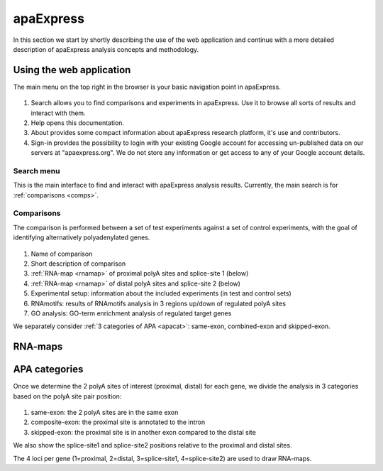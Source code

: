 **********************************
**apaExpress**
**********************************
In this section we start by shortly describing the use of the web application and continue with a more detailed description of apaExpress analysis concepts and methodology.

Using the web application
-------------------------
The main menu on the top right in the browser is your basic navigation point in apaExpress.

.. figure:: figures/help_menu.png
  :align: center

#. Search allows you to find comparisons and experiments in apaExpress. Use it to browse all sorts of results and interact with them.
#. Help opens this documentation.
#. About provides some compact information about apaExpress research platform, it's use and contributors.
#. Sign-in provides the possibility to login with your existing Google account for accessing un-published data on our servers at "apaexpress.org". We do not store any information or get access to any of your Google account details.

Search menu
===========
This is the main interface to find and interact with apaExpress analysis results. Currently, the main search is for :ref:`comparisons <comps>`.

.. _comps:

Comparisons
===========
The comparison is performed between a set of test experiments against a set of control experiments, with the goal of identifying alternatively polyadenylated genes.

.. figure:: figures/help_comps.png
  :align: center

#. Name of comparison
#. Short description of comparison
#. :ref:`RNA-map <rnamap>` of proximal polyA sites and splice-site 1 (below)
#. :ref:`RNA-map <rnamap>` of distal polyA sites and splice-site 2 (below)
#. Experimental setup: information about the included experiments (in test and control sets)
#. RNAmotifs: results of RNAmotifs analysis in 3 regions up/down of regulated polyA sites
#. GO analysis: GO-term enrichment analysis of regulated target genes

We separately consider :ref:`3 categories of APA <apacat>`: same-exon, combined-exon and skipped-exon.

.. _rnamap:

RNA-maps
--------

.. _apacat:

APA categories
--------------
Once we determine the 2 polyA sites of interest (proximal, distal) for each gene, we divide the analysis in 3 categories based on the polyA site pair position:

.. figure:: figures/apa_categories.png
  :align: center

#. same-exon: the 2 polyA sites are in the same exon
#. composite-exon: the proximal site is annotated to the intron
#. skipped-exon: the proximal site is in another exon compared to the distal site

We also show the splice-site1 and splice-site2 positions relative to the proximal and distal sites.

The 4 loci per gene (1=proximal, 2=distal, 3=splice-site1, 4=splice-site2) are used to draw RNA-maps.
